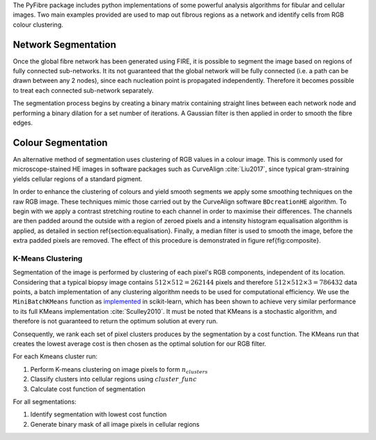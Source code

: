 The PyFibre package includes python implementations of some powerful analysis algorithms for fibular and cellular images.
Two main examples provided are used to map out fibrous regions as a network and identify cells from RGB colour clustering.

Network Segmentation
--------------------
Once the global fibre network has been generated using FIRE, it is possible to segment the image based on regions of
fully connected sub-networks. It its not guaranteed that the global network will be fully connected (i.e. a path can be
drawn between any 2 nodes), since each nucleation point is propagated independently. Therefore it becomes possible to
treat each connected sub-network separately.

The segmentation process begins by creating a binary matrix containing straight lines between each network node and
performing a binary dilation for a set number of iterations. A Gaussian filter is then applied in order to smooth the
fibre edges.

Colour Segmentation
-------------------

An alternative method of segmentation uses clustering of RGB values in a colour image. This is commonly used for
microscope-stained HE images in software packages such as CurveAlign :cite:`Liu2017`, since typical gram-straining
yields cellular regions of a standard pigment.

In order to enhance the clustering of colours and yield smooth segments we apply some smoothing techniques on the
raw RGB image. These techniques mimic those carried out by the CurveAlign software ``BDcreationHE`` algorithm.
To begin with we apply a contrast stretching routine to each channel in order to maximise their differences.
The channels are then padded around the outside with a region of zeroed pixels and a intensity histogram equalisation
algorithm is applied, as detailed in section \ref{section:equalisation}. Finally, a median filter is used to smooth
the image, before the extra padded pixels are removed. The effect of this procedure is demonstrated in figure
\ref{fig:composite}.

K-Means Clustering
~~~~~~~~~~~~~~~~~~

Segmentation of the image is performed by clustering of each pixel's RGB components, independent of its location.
Considering that a typical biopsy image contains :math:`512\times512=262144` pixels and therefore :math:`512\times512\times3=786432`
data points, a batch implementation of any clustering algorithm needs to be used for computational efficiency.
We use the ``MiniBatchKMeans`` function as `implemented <https://scikit-learn.org/stable/modules/generated/sklearn.cluster.MiniBatchKMeans.html>`_
in scikit-learn, which has been shown to achieve very similar performance to its full KMeans implementation :cite:`Sculley2010`.
It must be noted that KMeans is a stochastic algorithm, and therefore is not guaranteed to return the optimum solution
at every run.

Consequently, we rank each set of pixel clusters produces by the segmentation by a cost function. The KMeans
run that creates the lowest average cost is then chosen as the optimal solution for our RGB filter.

For each Kmeans cluster run:

#. Perform K-means clustering on image pixels to form :math:`n_{clusters}`
#. Classify clusters into cellular regions using :math:`cluster\_func`
#. Calculate cost function of segmentation

For all segmentations:

#. Identify segmentation with lowest cost function
#. Generate binary mask of all image pixels in cellular regions


.. bibliography:: _bibs/seg-refs.bib